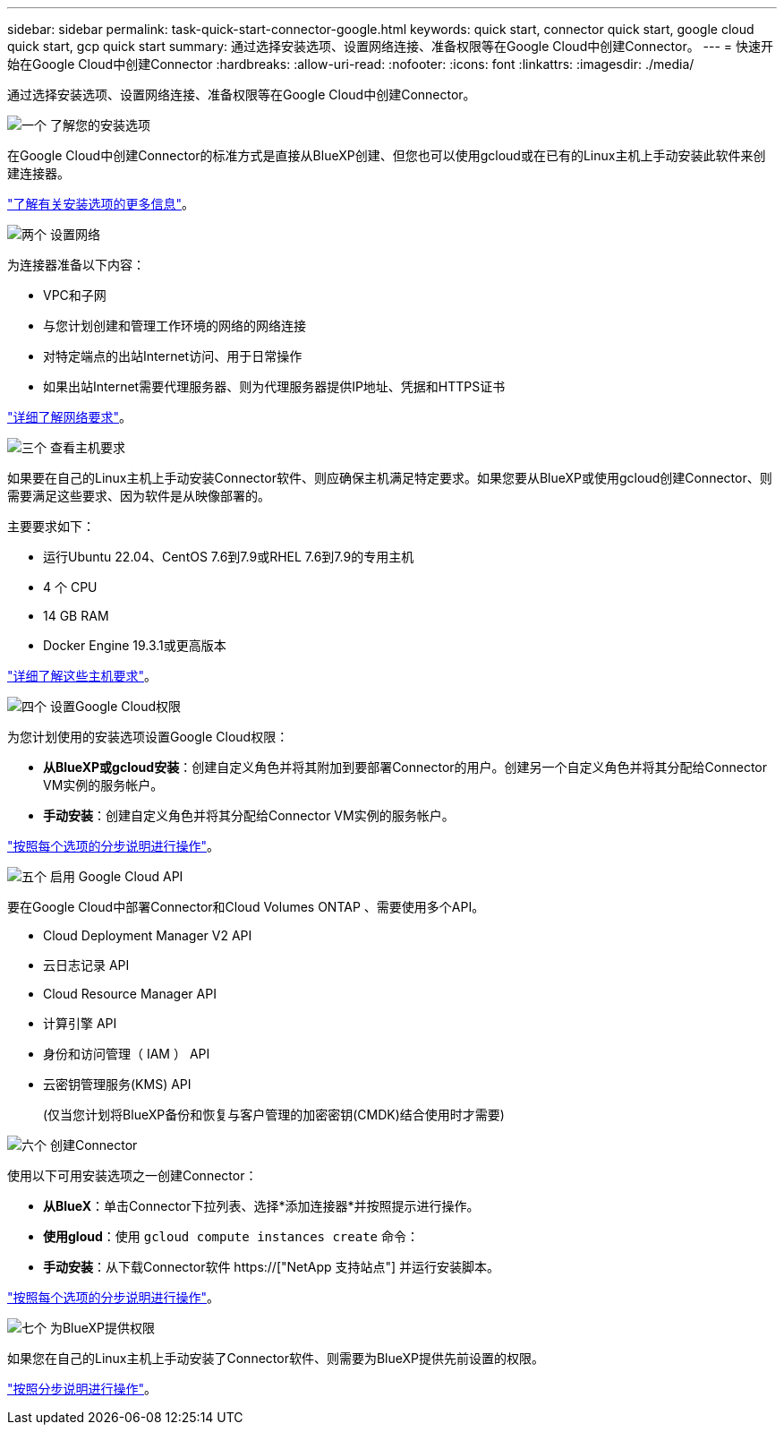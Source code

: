 ---
sidebar: sidebar 
permalink: task-quick-start-connector-google.html 
keywords: quick start, connector quick start, google cloud quick start, gcp quick start 
summary: 通过选择安装选项、设置网络连接、准备权限等在Google Cloud中创建Connector。 
---
= 快速开始在Google Cloud中创建Connector
:hardbreaks:
:allow-uri-read: 
:nofooter: 
:icons: font
:linkattrs: 
:imagesdir: ./media/


[role="lead"]
通过选择安装选项、设置网络连接、准备权限等在Google Cloud中创建Connector。

.image:https://raw.githubusercontent.com/NetAppDocs/common/main/media/number-1.png["一个"] 了解您的安装选项
[role="quick-margin-para"]
在Google Cloud中创建Connector的标准方式是直接从BlueXP创建、但您也可以使用gcloud或在已有的Linux主机上手动安装此软件来创建连接器。

[role="quick-margin-para"]
link:concept-install-options-google.html["了解有关安装选项的更多信息"]。

.image:https://raw.githubusercontent.com/NetAppDocs/common/main/media/number-2.png["两个"] 设置网络
[role="quick-margin-para"]
为连接器准备以下内容：

[role="quick-margin-list"]
* VPC和子网
* 与您计划创建和管理工作环境的网络的网络连接
* 对特定端点的出站Internet访问、用于日常操作
* 如果出站Internet需要代理服务器、则为代理服务器提供IP地址、凭据和HTTPS证书


[role="quick-margin-para"]
link:task-set-up-networking-google.html["详细了解网络要求"]。

.image:https://raw.githubusercontent.com/NetAppDocs/common/main/media/number-3.png["三个"] 查看主机要求
[role="quick-margin-para"]
如果要在自己的Linux主机上手动安装Connector软件、则应确保主机满足特定要求。如果您要从BlueXP或使用gcloud创建Connector、则需要满足这些要求、因为软件是从映像部署的。

[role="quick-margin-para"]
主要要求如下：

[role="quick-margin-list"]
* 运行Ubuntu 22.04、CentOS 7.6到7.9或RHEL 7.6到7.9的专用主机
* 4 个 CPU
* 14 GB RAM
* Docker Engine 19.3.1或更高版本


[role="quick-margin-para"]
link:reference-host-requirements-google.html["详细了解这些主机要求"]。

.image:https://raw.githubusercontent.com/NetAppDocs/common/main/media/number-4.png["四个"] 设置Google Cloud权限
[role="quick-margin-para"]
为您计划使用的安装选项设置Google Cloud权限：

[role="quick-margin-list"]
* *从BlueXP或gcloud安装*：创建自定义角色并将其附加到要部署Connector的用户。创建另一个自定义角色并将其分配给Connector VM实例的服务帐户。
* *手动安装*：创建自定义角色并将其分配给Connector VM实例的服务帐户。


[role="quick-margin-para"]
link:task-set-up-permissions-google.html["按照每个选项的分步说明进行操作"]。

.image:https://raw.githubusercontent.com/NetAppDocs/common/main/media/number-5.png["五个"] 启用 Google Cloud API
[role="quick-margin-para"]
要在Google Cloud中部署Connector和Cloud Volumes ONTAP 、需要使用多个API。

[role="quick-margin-list"]
* Cloud Deployment Manager V2 API
* 云日志记录 API
* Cloud Resource Manager API
* 计算引擎 API
* 身份和访问管理（ IAM ） API
* 云密钥管理服务(KMS) API
+
(仅当您计划将BlueXP备份和恢复与客户管理的加密密钥(CMDK)结合使用时才需要)



.image:https://raw.githubusercontent.com/NetAppDocs/common/main/media/number-6.png["六个"] 创建Connector
[role="quick-margin-para"]
使用以下可用安装选项之一创建Connector：

[role="quick-margin-list"]
* *从BlueX*：单击Connector下拉列表、选择*添加连接器*并按照提示进行操作。
* *使用gloud*：使用 `gcloud compute instances create` 命令：
* *手动安装*：从下载Connector软件 https://["NetApp 支持站点"] 并运行安装脚本。


[role="quick-margin-para"]
link:task-install-connector-google.html["按照每个选项的分步说明进行操作"]。

.image:https://raw.githubusercontent.com/NetAppDocs/common/main/media/number-7.png["七个"] 为BlueXP提供权限
[role="quick-margin-para"]
如果您在自己的Linux主机上手动安装了Connector软件、则需要为BlueXP提供先前设置的权限。

[role="quick-margin-para"]
link:task-provide-permissions-google.html["按照分步说明进行操作"]。
